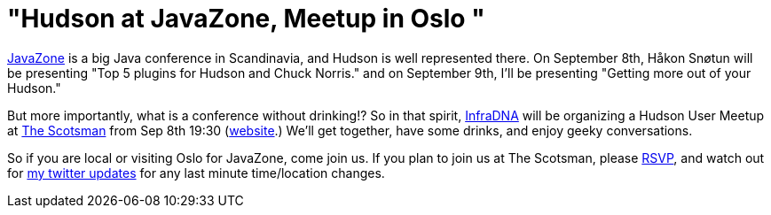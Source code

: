= "Hudson at JavaZone, Meetup in Oslo "
:page-tags: general , meetup
:page-author: kohsuke


https://jz10.java.no/[JavaZone] is a big Java conference in Scandinavia, and Hudson is well represented there. On September 8th, Håkon Snøtun will be presenting "Top 5 plugins for Hudson and Chuck Norris." and on September 9th, I'll be presenting "Getting more out of your Hudson."



But more importantly, what is a conference without drinking!? So in that spirit, https://infradna.com/[InfraDNA] will be organizing a Hudson User Meetup at https://maps.google.com/maps?hl=en&q=Oslo&ie=UTF8&hq=&hnear=Oslo,+Norway&ll=59.912614,10.743604&spn=0.001589,0.004823&t=h&z=18[The Scotsman] from Sep 8th 19:30 (https://www.scotsman.no/[website].) We'll get together, have some drinks, and enjoy geeky conversations.




So if you are local or visiting Oslo for JavaZone, come join us. If you plan to join us at The Scotsman, please mailto:kohsuke@infradna.com[RSVP], and watch out for https://twitter.com/kohsukekawa[my twitter updates] for any last minute time/location changes.
